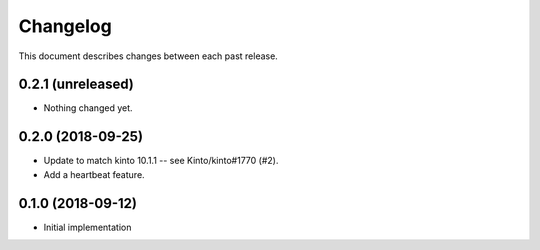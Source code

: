 Changelog
=========

This document describes changes between each past release.


0.2.1 (unreleased)
------------------

- Nothing changed yet.


0.2.0 (2018-09-25)
------------------

- Update to match kinto 10.1.1 -- see Kinto/kinto#1770 (#2).
- Add a heartbeat feature.


0.1.0 (2018-09-12)
------------------

- Initial implementation

